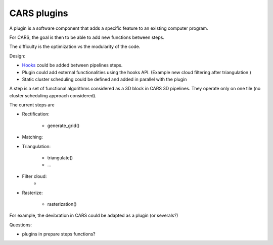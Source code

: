 ============
CARS plugins
============

A plugin is a software component that adds a specific feature to an existing computer program.

For CARS, the goal is then to be able to add new functions between steps.

The difficulty is the optimization vs the modularity of the code.

Design:

- `Hooks <https://en.wikipedia.org/wiki/Hooking>`_ could be added between pipelines steps.
- Plugin could add external functionalities using the hooks API. (Example new cloud filtering after triangulation )
- Static cluster scheduling could be defined and added in parallel with the plugin

A step is a set of functional algorithms considered as a 3D block in CARS 3D pipelines.
They operate only on one tile (no cluster scheduling approach considered).

The current steps are

- Rectification:

    - generate_grid()

- Matching:

- Triangulation:

    - triangulate()
    - ...

- Filter cloud:
    -

- Rasterize:

    - rasterization()


For example, the devibration in CARS could be adapted as a plugin (or severals?)


Questions:

- plugins in prepare steps functions?
